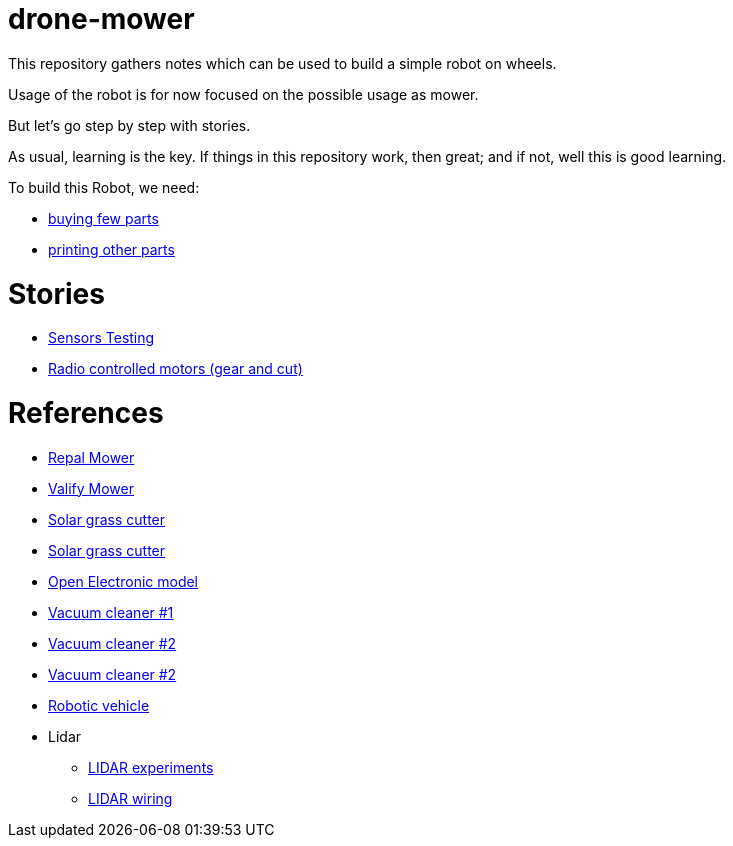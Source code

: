 = drone-mower

This repository gathers notes which can be used to build a simple robot on wheels.

Usage of the robot is for now focused on the possible usage as mower.

But let's go step by step with stories.

As usual, learning is the key. If things in this repository work, then great; and if not, well this is good learning.

To build this Robot, we need:

* link:bom.adoc[buying few parts]
* link:3d-parts.adoc[printing other parts]

= Stories

* link:stories-sensors.adoc[Sensors Testing]

* link:/stories/11-RC-mower-test[Radio controlled motors (gear and cut)]

= References

* link:https://repalmakershop.com/pages/mower-build-information[Repal Mower]

* link:https://www.ardumower.de/index.php/en/forum/your-projects/1565-valify-my-robot-lawnmower-project[Valify Mower]

* link:https://www.slideshare.net/RITESHPATIL52/solar-based-grass-cutter-machine[Solar grass cutter]
* link:https://nevonprojects.com/fully-automated-solar-grass-cutter/[Solar grass cutter]

* link:https://www.open-electronics.org/a-robotic-lawn-mowers-powered-by-solar-energy-with-an-arduino-heart[Open Electronic model]

* link:https://www.thingiverse.com/thing:2528123[Vacuum cleaner #1]

* link:https://www.thingiverse.com/thing:3249950[Vacuum cleaner #2]

* link:https://www.instructables.com/id/Build-Your-Own-Vacuum-Robot/[Vacuum cleaner #2]

* link:https://www.veterobot.org/2015/06/building-robotics-ground-vehicle-part-1.html[Robotic vehicle]

* Lidar

** link:https://www.impulseadventure.com/elec/robot-lidar-neato-xv11.html[LIDAR experiments]
** link:http://meetjanez.splet.arnes.si/2015/08/22/neato-xv-11-to-ros-slam/[LIDAR wiring]